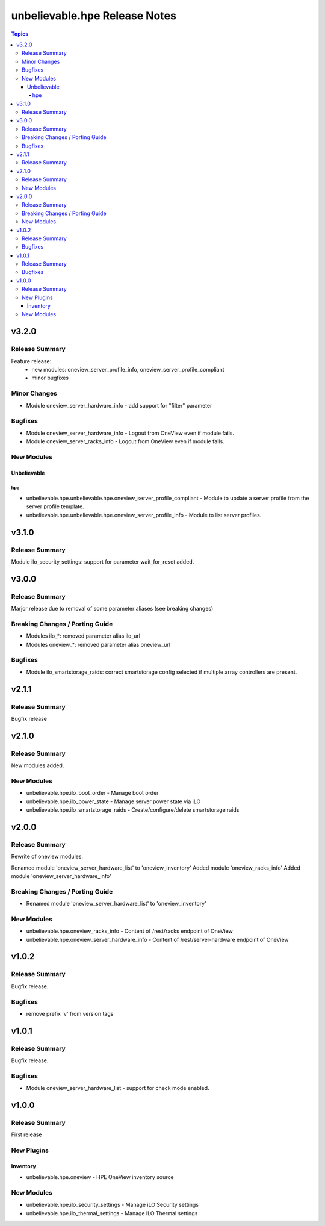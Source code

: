 ==============================
unbelievable.hpe Release Notes
==============================

.. contents:: Topics


v3.2.0
======

Release Summary
---------------

Feature release:
  - new modules: oneview_server_profile_info, oneview_server_profile_compliant
  - minor bugfixes


Minor Changes
-------------

- Module oneview_server_hardware_info - add support for "filter" parameter

Bugfixes
--------

- Module oneview_server_hardware_info - Logout from OneView even if module fails.
- Module oneview_server_racks_info - Logout from OneView even if module fails.

New Modules
-----------

Unbelievable
~~~~~~~~~~~~

hpe
^^^

- unbelievable.hpe.unbelievable.hpe.oneview_server_profile_compliant - Module to update a server profile from the server profile template.
- unbelievable.hpe.unbelievable.hpe.oneview_server_profile_info - Module to list server profiles.

v3.1.0
======

Release Summary
---------------

Module ilo_security_settings: support for parameter wait_for_reset added.


v3.0.0
======

Release Summary
---------------

Marjor release due to removal of some parameter aliases (see breaking changes)


Breaking Changes / Porting Guide
--------------------------------

- Modules ilo_*: removed parameter alias ilo_url
- Modules oneview_*: removed parameter alias oneview_url

Bugfixes
--------

- Module ilo_smartstorage_raids: correct smartstorage config selected if multiple array controllers are present.

v2.1.1
======

Release Summary
---------------

Bugfix release


v2.1.0
======

Release Summary
---------------

New modules added.


New Modules
-----------

- unbelievable.hpe.ilo_boot_order - Manage boot order
- unbelievable.hpe.ilo_power_state - Manage server power state via iLO
- unbelievable.hpe.ilo_smartstorage_raids - Create/configure/delete smartstorage raids

v2.0.0
======

Release Summary
---------------

Rewrite of oneview modules.

Renamed module 'oneview_server_hardware_list' to 'oneview_inventory'
Added module 'oneview_racks_info'
Added module 'oneview_server_hardware_info'


Breaking Changes / Porting Guide
--------------------------------

- Renamed module 'oneview_server_hardware_list' to 'oneview_inventory'

New Modules
-----------

- unbelievable.hpe.oneview_racks_info - Content of /rest/racks endpoint of OneView
- unbelievable.hpe.oneview_server_hardware_info - Content of /rest/server-hardware endpoint of OneView

v1.0.2
======

Release Summary
---------------

Bugfix release.


Bugfixes
--------

- remove prefix 'v' from version tags

v1.0.1
======

Release Summary
---------------

Bugfix release.


Bugfixes
--------

- Module oneview_server_hardware_list - support for check mode enabled.

v1.0.0
======

Release Summary
---------------

First release


New Plugins
-----------

Inventory
~~~~~~~~~

- unbelievable.hpe.oneview - HPE OneView inventory source

New Modules
-----------

- unbelievable.hpe.ilo_security_settings - Manage iLO Security settings
- unbelievable.hpe.ilo_thermal_settings - Manage iLO Thermal settings
